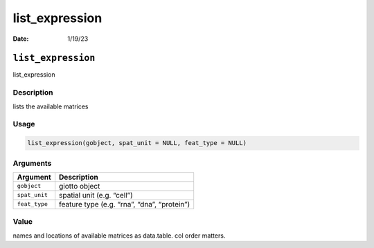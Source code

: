===============
list_expression
===============

:Date: 1/19/23

``list_expression``
===================

list_expression

Description
-----------

lists the available matrices

Usage
-----

.. code:: r

   list_expression(gobject, spat_unit = NULL, feat_type = NULL)

Arguments
---------

============= ===========================================
Argument      Description
============= ===========================================
``gobject``   giotto object
``spat_unit`` spatial unit (e.g. “cell”)
``feat_type`` feature type (e.g. “rna”, “dna”, “protein”)
============= ===========================================

Value
-----

names and locations of available matrices as data.table. col order
matters.

